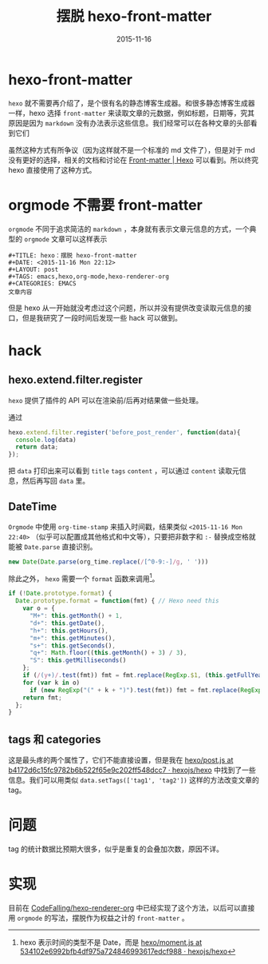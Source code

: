 #+TITLE: 摆脱 hexo-front-matter
#+DATE: 2015-11-16
#+LAYOUT: post
#+TAGS: emacs,hexo,orgmode,hexo-renderer-org
#+CATEGORIES: EMACS

* hexo-front-matter

~hexo~ 就不需要再介绍了，是个很有名的静态博客生成器。和很多静态博客生成器一样，hexo 选择 ~front-matter~ 来读取文章的元数据，例如标题，日期等，究其原因是因为 ~markdown~ 没有办法表示这些信息。我们经常可以在各种文章的头部看到它们

虽然这种方式有所争议（因为这样就不是一个标准的 md 文件了），但是对于 md 没有更好的选择，相关的文档和讨论在 [[https://hexo.io/docs/front-matter.html][Front-matter | Hexo]] 可以看到。所以终究 hexo 直接使用了这种方式。

* orgmode 不需要 front-matter

~orgmode~ 不同于追求简洁的 ~markdown~ ，本身就有表示文章元信息的方式，一个典型的 ~orgmode~ 文章可以这样表示

#+BEGIN_EXAMPLE
  ,#+TITLE: hexo：摆脱 hexo-front-matter
  ,#+DATE: <2015-11-16 Mon 22:12>
  ,#+LAYOUT: post
  ,#+TAGS: emacs,hexo,org-mode,hexo-renderer-org
  ,#+CATEGORIES: EMACS
  文章内容
#+END_EXAMPLE

但是 hexo 从一开始就没考虑过这个问题，所以并没有提供改变读取元信息的接口，但是我研究了一段时间后发现一些 hack 可以做到。

#+BEGIN_HTML
<!--more-->
#+END_HTML

* hack
** hexo.extend.filter.register

~hexo~ 提供了插件的 API 可以在渲染前/后再对结果做一些处理。

通过
#+BEGIN_SRC js
  hexo.extend.filter.register('before_post_render', function(data){
    console.log(data)
    return data;
  });
#+END_SRC

把 ~data~ 打印出来可以看到 ~title~ ~tags~ ~content~ ，可以通过 ~content~ 读取元信息，然后再写回 ~data~ 里。

** DateTime

~Orgmode~ 中使用 ~org-time-stamp~ 来插入时间戳，结果类似 ~<2015-11-16 Mon 22:40>~ （似乎可以配置成其他格式和中文等），只要把非数字和 ~:-~ 替换成空格就能被 ~Date.parse~ 直接识别。

#+BEGIN_SRC js
new Date(Date.parse(org_time.replace(/[^0-9:-]/g, ' ')))
#+END_SRC

除此之外， ~hexo~ 需要一个 ~format~ 函数来调用[fn::hexo 表示时间的类型不是 Date，而是 [[https://github.com/hexojs/hexo/blob/534102e6992bfb4df975a724846993617edcf988/lib/models/types/moment.js][hexo/moment.js at 534102e6992bfb4df975a724846993617edcf988 · hexojs/hexo]]]。

#+BEGIN_SRC js
  if (!Date.prototype.format) {
    Date.prototype.format = function(fmt) { // Hexo need this
      var o = {
        "M+": this.getMonth() + 1,
        "d+": this.getDate(),
        "h+": this.getHours(),
        "m+": this.getMinutes(),
        "s+": this.getSeconds(),
        "q+": Math.floor((this.getMonth() + 3) / 3),
        "S": this.getMilliseconds()
      };
      if (/(y+)/.test(fmt)) fmt = fmt.replace(RegExp.$1, (this.getFullYear() + "").substr(4 - RegExp.$1.length));
      for (var k in o)
        if (new RegExp("(" + k + ")").test(fmt)) fmt = fmt.replace(RegExp.$1, (RegExp.$1.length == 1) ? (o[k]) : (("00" + o[k]).substr(("" + o[k]).length)));
      return fmt;
    };
  }
#+END_SRC

** tags 和 categories

这是最头疼的两个属性了，它们不能直接设置，但是我在 [[https://github.com/hexojs/hexo/blob/b4172d6c15fc9782b6b522f65e9c202ff548dcc7/lib/models/post.js][hexo/post.js at b4172d6c15fc9782b6b522f65e9c202ff548dcc7 · hexojs/hexo]] 中找到了一些信息。我们可以用类似 ~data.setTags(['tag1', 'tag2'])~ 这样的方法改变文章的 tag。

* 问题

tag 的统计数据比预期大很多，似乎是重复的会叠加次数，原因不详。

* 实现

目前在 [[https://github.com/CodeFalling/hexo-renderer-org][CodeFalling/hexo-renderer-org]] 中已经实现了这个方法，以后可以直接用 ~orgmode~ 的写法，摆脱作为权益之计的 ~front-matter~ 。

